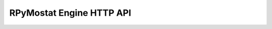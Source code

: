 RPyMostat Engine HTTP API
=========================

.. autoklein:: rpymostat.engine.apiserver:APIServer().app
   :undoc-static:
